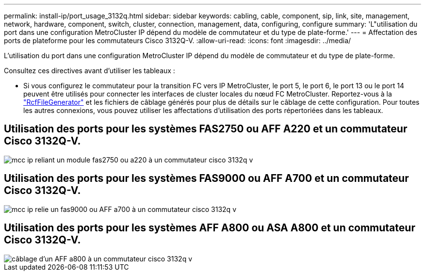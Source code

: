 ---
permalink: install-ip/port_usage_3132q.html 
sidebar: sidebar 
keywords: cabling, cable, component, sip, link, site, management, network, hardware, component, switch, cluster, connection, management, data, configuring, configure 
summary: 'L"utilisation du port dans une configuration MetroCluster IP dépend du modèle de commutateur et du type de plate-forme.' 
---
= Affectation des ports de plateforme pour les commutateurs Cisco 3132Q-V.
:allow-uri-read: 
:icons: font
:imagesdir: ../media/


[role="lead"]
L'utilisation du port dans une configuration MetroCluster IP dépend du modèle de commutateur et du type de plate-forme.

Consultez ces directives avant d'utiliser les tableaux :

* Si vous configurez le commutateur pour la transition FC vers IP MetroCluster, le port 5, le port 6, le port 13 ou le port 14 peuvent être utilisés pour connecter les interfaces de cluster locales du nœud FC MetroCluster. Reportez-vous à la link:https://mysupport.netapp.com/site/tools/tool-eula/rcffilegenerator["RcfFileGenerator"^] et les fichiers de câblage générés pour plus de détails sur le câblage de cette configuration. Pour toutes les autres connexions, vous pouvez utiliser les affectations d'utilisation des ports répertoriées dans les tableaux.




== Utilisation des ports pour les systèmes FAS2750 ou AFF A220 et un commutateur Cisco 3132Q-V.

image::../media/mcc_ip_cabling_a_fas2750_or_a220_to_a_cisco_3132q_v_switch.png[mcc ip reliant un module fas2750 ou a220 à un commutateur cisco 3132q v]



== Utilisation des ports pour les systèmes FAS9000 ou AFF A700 et un commutateur Cisco 3132Q-V.

image::../media/mcc_ip_cabling_a_fas9000_or_aff_a700_to_a_cisco_3132q_v_switch.png[mcc ip relie un fas9000 ou AFF a700 à un commutateur cisco 3132q v]



== Utilisation des ports pour les systèmes AFF A800 ou ASA A800 et un commutateur Cisco 3132Q-V.

image::../media/cabling_an_aff_a800_to_a_cisco_3132q_v_switch.png[câblage d'un AFF a800 à un commutateur cisco 3132q v]
